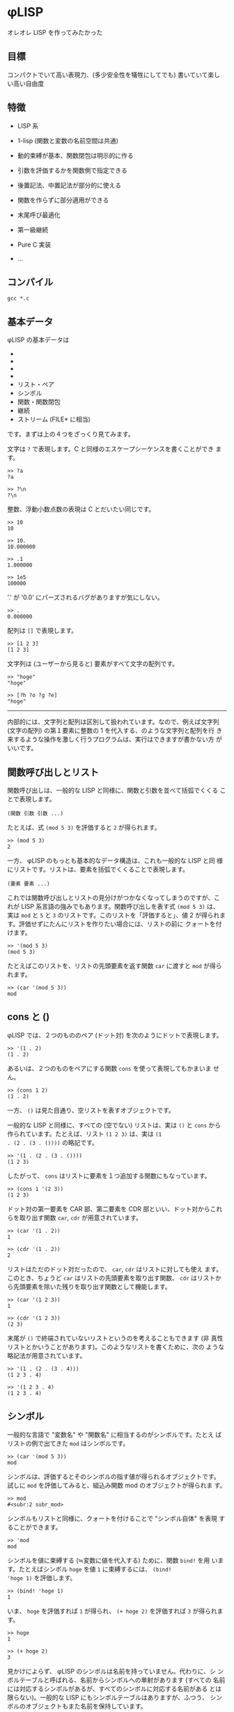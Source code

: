 * φLISP

オレオレ LISP を作ってみたかった

** 目標

コンパクトでいて高い表現力、(多少安全性を犠牲にしてでも) 書いていて楽し
い高い自由度

** 特徴

- LISP 系

- 1-lisp (関数と変数の名前空間は共通)

- 動的束縛が基本、関数閉包は明示的に作る

- 引数を評価するかを関数側で指定できる

- 後置記法、中置記法が部分的に使える

- 関数を作らずに部分適用ができる

- 末尾呼び最適化

- 第一級継続

- Pure C 実装

- ...

** コンパイル

: gcc *.c

** 基本データ

φLISP の基本データは

- * 文字
- * 整数
- * 浮動小数点数
- * 配列
- リスト・ペア
- シンボル
- 関数・関数閉包
- 継続
- ストリーム (FILE* に相当)

です。まずは上の４つをざっくり見てみます。

文字は =?= で表現します。C と同様のエスケープシーケンスを書くことができ
ます。

: >> ?a
: ?a

: >> ?\n
: ?\n

整数、浮動小数点数の表現は C とだいたい同じです。

: >> 10
: 10

: >> 10.
: 10.000000

: >> .1
: 1.000000

: >> 1e5
: 100000

'.' が '0.0' にパーズされるバグがありますが気にしない。

: >> .
: 0.000000

配列は =[]= で表現します。

: >> [1 2 3]
: [1 2 3]

文字列は (ユーザーから見ると) 要素がすべて文字の配列です。

: >> "hoge"
: "hoge"

: >> [?h ?o ?g ?e]
: "hoge"

-----

内部的には、文字列と配列は区別して扱われています。なので、例えば文字列
(文字の配列) の第１要素に整数の 1 を代入する、のような文字列と配列を行
き来するような操作を激しく行うプログラムは、実行はできますが書かない方
がいいです。

** 関数呼び出しとリスト

関数呼び出しは、一般的な LISP と同様に、関数と引数を並べて括弧でくくる
ことで表現します。

: (関数 引数 引数 ...)

たとえば、式 =(mod 5 3)= を評価すると =2= が得られます。

: >> (mod 5 3)
: 2

一方、 φLISP のもっとも基本的なデータ構造は、これも一般的な LISP と同
様にリストです。リストは、要素を括弧でくくることで表現します。

: (要素 要素 ...)

これでは関数呼び出しとリストの見分けがつかなくなってしまうのですが、こ
れが LISP 系言語の強みでもあります。関数呼び出しを表す式 =(mod 5 3)= は、
実は =mod= と =5= と =3= のリストです。このリストを「評価すると」、値
2 が得られます。評価せずにたんにリストを作りたい場合には、リストの前に
クォートを付けます。

: >> '(mod 5 3)
: (mod 5 3)

たとえばこのリストを、リストの先頭要素を返す関数 =car= に渡すと =mod=
が得られます。

: >> (car '(mod 5 3))
: mod

** cons と ()

φLISP では、２つのもののペア (ドット対) を次のようにドットで表現します。

: >> '(1 . 2)
: (1 . 2)

あるいは、２つのものをペアにする関数 =cons= を使って表現してもかまいま
せん。

: >> (cons 1 2)
: (1 . 2)

一方、 =()= は見た目通り、空リストを表すオブジェクトです。

一般的な LISP と同様に、すべての (空でない) リストは、実は =()= と
=cons= から作られています。たとえば、リスト =(1 2 3)= は、実は =(1
. (2 . (3 . ())))= の略記です。

: >> '(1 . (2 . (3 . ())))
: (1 2 3)

したがって、 =cons= はリストに要素を１つ追加する関数にもなっています。

: >> (cons 1 '(2 3))
: (1 2 3)

ドット対の第一要素を CAR 部、第二要素を CDR 部といい、ドット対からこれ
らを取り出す関数 =car=, =cdr= が用意されています。

: >> (car '(1 . 2))
: 1

: >> (cdr '(1 . 2))
: 2

リストはただのドット対だったので、 =car=, =cdr= はリストに対しても使え
ます。このとき、ちょうど =car= はリストの先頭要素を取り出す関数、
=cdr= はリストから先頭要素を除いた残りを取り出す関数として機能します。

: >> (car '(1 2 3))
: 1

: >> (cdr '(1 2 3))
: (2 3)

末尾が =()= で終端されていないリストというのを考えることもできます (非
真性リストとかいうことがあります)。このようなリストを書くために、次の
ような略記法が用意されています。

: >> '(1 . (2 . (3 . 4)))
: (1 2 3 . 4)

: >> '(1 2 3 . 4)
: (1 2 3 . 4)

** シンボル

一般的な言語で "変数名" や "関数名" に相当するのがシンボルです。たとえ
ばリストの例で出てきた =mod= はシンボルです。

: >> (car '(mod 5 3))
: mod

シンボルは、評価するとそのシンボルの指す値が得られるオブジェクトです。
試しに =mod= を評価してみると、組込み関数 mod のオブジェクトが得られま
す。

: >> mod
: #<subr:2 subr_mod>

シンボルもリストと同様に、クォートを付けることで "シンボル自体" を表現
することができます。

: >> 'mod
: mod

シンボルを値に束縛する (≒変数に値を代入する) ために、関数 =bind!= を用
います。たとえばシンボル =hoge= を値 =1= に束縛するには、 =(bind!
'hoge 1)= を評価します。

: >> (bind! 'hoge 1)
: 1

いま、 =hoge= を評価すれば =1= が得られ、 =(+ hoge 2)= を評価すれば
=3= が得られます。

: >> hoge
: 1

: >> (+ hoge 2)
: 3

見かけによらず、 φLISP のシンボルは名前を持っていません。代わりに、シ
ンボルテーブルと呼ばれる、名前からシンボルへの単射があります (すべての
名前には対応するシンボルがあるが、すべてのシンボルに対応する名前がある
とは限らない)。一般的な LISP にもシンボルテーブルはありますが、ふつう、
シンボルのオブジェクトもまた名前を保持しています。

名前からシンボルを取得するには関数 =intern= を、どの名前にも割り当てら
れていないシンボルを１つ取得するには関数 =gensym= を使います。

: >> (intern "hoge")
: hoge

: >> (gensym)
: #<symbol 0x600083fc0>

古い LISP とは異なり、 =(intern "hoge")= と =(intern "HOGE")= は別のシ
ンボルを返します。

** eval

(クォートされた) データを評価したくなったら、データの前にカンマを付けま
す。

: >> (bind! 'hoge '(mod 5 3))
: (mod 5 3)
: >> hoge
: (mod 5 3)
: >> ,hoge
: 2
: >> ,'(mod 5 3)
: 2

** 関数

一般的な LISP と同様に、 φLISP では関数は第一級のオブジェクトです。関
数を作るために、組み込み関数 =fn= を使います。

: >> (fn (x y) (+ x y))
: #<func:2 (+ ...)>

この関数は、２つの引数 =x=, =y= を受け取って、その和を返す関数です。ためし
に =2=, =3= を渡してみます。

: >> ((fn (x y) (+ x y)) 2 3)
: 5

関数も他の値と同じようにシンボルに束縛できます。

: >> (bind! 'add (fn (x y) (+ x y)))
: #<func:2 (+ ...)>
: >> (add 1 2)
: 3

不特定多数の引数を受け取る関数を、関数の引数リストに非真性リストを書く
ことで表現できます。

: >> (fn (x . y) x)
: #<func:1+ 0x600081ee0>

: >> ((fn (x . y) x) 1 2 3 4)
: 1

: >> ((fn (x . y) y) 1 2 3 4)
: (2 3 4)

** 名前受け取りをする関数

φLISP では、引数を評価するか否かを関数側から指定することができます。
引数リストの中で、評価せずに受け取りたい引数にカンマを付けます。

: >> ((fn (x) x) car)
: #<subr:1 subr_car>

: >> ((fn (,x) x) car)
: car

これを使って、たとえば次のような関数を定義することができます。

: >> (bind! 'define (fn (,var val) (bind! var val)))
: #<func:2 (bind! ...)>

: >> (define fuga 1)
: 1

: >> fuga
: 1

=(define a b)= はちょうど =(bind! 'a b)= と等価になっています。

-----

この構文を選んだのは、

: (fn (,x) ,x)

が

: (fn (x) x)

になって綺麗だからです。

φLISP には、名前受け取り関数がある代わりに、マクロはありません。古い
LISP の fexprに近いかな？

** 条件分岐

組込み関数 =if= は３つの引数を取り、そのうち後ろの２つは名前受け取りを
します。

: (fn (a ,b ,c) ...)

もし第一引数の評価値が () であれば式 =c= を、そうでなければ式 =b= を評
価し、得られた値を返します。

: >> (if () 1 2)
: 2

: >> (if 'a 1 2)
: 1

** 変数束縛と関数閉包

(;w;)

-----

デフォルトを動的束縛にして、必要なときだけ関数閉包を作れるようにしたい
なーと思っていたのですが、末尾呼び最適化まわりにまだバグがいます。。

デフォルトを動的束縛にしたいのは、組み込み関数なども含めてじゃんじゃん
再定義していけたほうが、安全ではないけど楽しいかなと思うからです。eval
再定義してなんか全然違うセマンティクスをねじ込んだり。古いLISP や
EmacsLisp の影響があると思います。

動的束縛なので、再帰関数は次のように定義できます。

: >> (bind! 'fact (fn (n) (if (= n 0) 1 (* n (fact (- n 1))))))
: #<func:1 (if ...)>

再帰的な関数閉包は、名前受け取り関数を使って不動点コンビネーターが実装
できる (はず)。

** 制御構造 / 第一級継続

=if= 以外の制御構造は =call-cc= だけです。だけですが、こいつは大域脱出
からコルーチンまでこなすすごい奴です。 C の =longjmp= の上位互換といえ
ばすごさが伝わるかもしれません。僕にはうまく説明できないので、詳しくは
他の資料を探してください。

: >> (call-cc (fn (cc) (+ 1 (cc 2))))
: 2

-----

=unwind-protect= は未実装ですが、いずれ実装します。

動的に束縛された変数があるときの CPS 変換がちょっと怖かったので、CPS変
換ではなくコールスタックを自前で管理する方法で実装しました。C の関数呼
び出しのしくみを使えないので、 evalが goto まみれになって大変でした。

** ファイル IO

省略。 Scheme のポートっぽい感じのことができ〼。

** 共有オブジェクトのロード

DLL を動的にロードして φLISP の関数として呼び出すことができます。

** 例外の扱い

制御構造は =call-cc= だけなので、例外処理のしくみは原則ありません。かわ
りに、失敗する可能性のある関数はエラー時に呼び出されるオブジェクトを
(任意に) 受け取ります。

たとえば、シンボルの束縛されている値を返す関数 =bound-value= は、シン
ボルが未束縛であればエラーになります。

: >> (bound-value 'hoge)
: ERROR: reference to unbound symbol.

が、 =bound-value= は２つ目の引数として、エラー時に呼び出される関数を与
えることができます。シンボルが未束縛のとき、失敗時の関数が与えられてい
るならば、この関数をエラーメッセージを引数として呼び出した結果が全体の
結果になります (引数の仕様は暫定)。

: >> (bound-value 'hoge (fn (x) x))
: "reference to unbound symbol"

たとえばエラー時の関数として =(fn (x) ())= を与えれば、「失敗時には
=()= を返す」という挙動を、

: >> (bound-value 'hoge (fn (x) ()))
: ()

あるいは継続を与えれば例外処理のような大域脱出を表現できます。

: >> (call-cc (fn (cc) (+ 1 (bound-value 'hoge cc))))
: "reference to unbound symbol."

** 末尾呼びの最適化

φLISP の処理系は真性に末尾再帰的です。すなわち、関数呼び出しを行うとき、
本当に必要がある場合にだけスタックを消費します。

たとえば次のコードは、スタックオーバーフローせずに無限ループします。

: >> (bind! 'loop (fn () (loop)))
: #<func:0 (loop ...)>
: >> (loop)

加えて、eval(,) 内の式の末尾位置での呼び出しも最適化されます。これはイ
ンタプリタならではな気がします。たぶん。

: >> (bind! 'loop (fn () ,'(loop)))
: #<func:0 (eval ...)>

…のはずだったんですが、なぜか途中で止まります…；ｘ； そのうち直します。

-----

動的束縛では末尾呼びの最適化は難しいんじゃないかと一瞬思ったのですが、
どうやらできるらしいことが LISP の古文書に載っていました
([[http://ci.nii.ac.jp/naid/110002720392]])。これを参考に実装してみたのです
が、今は虫がいます。

** Codez comme vous voulez

楽しい、自由度の高い言語にするために、 φLISP ではほかの LISP では認め
ていないような書き方をいくつか認めています。

*** 関数ブジェクトを作らない部分適用

関数適用において、引数の数が足りないとき、一般的な LISP ではエラーにな
ります。 φLISP では、これを部分適用として扱います。

たとえば、 =(cons 1)= は =(fn (x) (cons 1 x))= と等価です。

: >> (cons 1)
: #<func:(pa/#<subr:2 subr_cons>)>

: >> ((cons 1) 2)
: (1 . 2)

-----

内部的には、部分適用は関数オブジェクトとは別の特別なオブジェクトで管理
されているので、 =(cons 1)= はむしろ =(fn (x) (cons 1 x))= よりも効率が
いいです。

*** 中置記法

たとえば =(f 1)= をうっかり =(1 f)= と書いてしまうことはまずありません。
それならば、 =(1 f)= をエラーとするのではなく、この記法にもなにか意味を
与えたらどうか、というのが基本的なアイデアです。

φLISP では、整数・浮動小数点数に対する関数呼び出しを、次のルールで評価
します。

: (1 f x ...) = ((f 1 x) ...)
: (1 f)       = (fn (y) (f 1 y))
: (1)         = 1

たとえば、

: (1 + 2 + 3) = ((+ 1 2) + 3) = (3 + 3) = ((+ 3 3)) = (6) = 6

という具合です。これによって、 LISP の苦手な (?) 数式を、中置記法で書く
ことができます (そうするかどうかは自由です)。ただし、すべての演算子の優
先度が同じかつ左結合であることに注意してください。

２番目のルールは、数値の後に関数が１つだけ続いた場合には、これを後置記
法ではなく中置記法の部分適用として扱うことを表しています。この性質を使
うと、たとえば次のようなコード

: (filter (fn (x) (< 0 x)) '(-1 0 1 2)) => '(1 2)

を

: (filter (0 <) '(-1 0 1 2))

と書くことができます。

*** 後置記法

φLISP では、関数でも整数・浮動小数点数でもないオブジェクトの関数呼び出
しを、次のようなルールで評価します。

: ('(1 2 3) f ...) = ((f '(1 2 3)) ...)
: ('(1 2 3))       = '(1 2 3)

たとえば、

: ('(1 2 3) cdr car) = ((cdr '(1 2 3)) car) = ('(2 3) car) = ((car '(2 3))) = (2) = 2

となります。これによって、メソッドチェインのような書き方ができます。

: ("hoge fuga piyo" (split-string ?\s) car) => "hoge"

*** 述語はなるべく意味のある値を返す

引数を受け取って true または false (LISP 的には、 () かそれ以外) を返す
組込み関数は、なるべく意味の値を返すようになっています。たとえば、 =(<
1 2)= (中置記法を使えば、 =(1 < 2)=) の評価値は =2= です。この性質は次
のように利用できます。

: >> (1 < 2 < 3)
: 3

: >> (1 < 2 < 2)
: ()

*** シンボル以外のオブジェクトの束縛

一般的な LISP と異なり、 φLISP ではシンボル以外のオブジェクトも値に束
縛することができます。束縛された値は関数 =bound-value= で取り出すことが
できます。

: >> (bind! 'a 1)
: 1
: >> (bind! a 2)
: 2
: >> (bound-value 'a)
: 1
: >> (bound-value a)
: 2

何に使うかはまだよく考えていませんが、いつか何かの役に立つかもしれませ
ん。

** 組込み関数の全一覧

ソースコードからの抽出です。読みにくくてごめんなさい。

(nil? O) => an unspecified non-() value if O is (), or () otherwise.

(symbol? O) => O if O is a symbol, or () otherwise.

(gensym) => an uninterned symbol.

(intern NAME) => a symbol associated with NAME.

(bind! O1 [O2]) => bind O1 to object O2 in the innermost scope and
return O2. if O2 is omitted, bind O1 to ().

(set! O1 O2) => update binding of O1 to O2 and return O2. error if O1
is unbound.

(bound-value O [ERRORBACK]) => object which O is bound to. if O is
unbound, call ERRORBACK with error message, or error if ERRORBACK is
omitted.

(character? O) => O if O is a character, or () otherwise.

(char->int CHAR) => ASCII encode CHAR.

(int->char N) => ASCII decode N.

(integer? O) => O if O is an integer, or () otherwise.

(float? O) => O if O is a float, or () otherwise.

(mod INT1 INT2) => return (INT1 % INT2).

(/ INT1 INT2 ...) => return (INT1 / INT2 / ...).

(round NUM) => the largest integer no greater than NUM.

(+ NUM1 ...) => sum of NUM1, NUM2, ... . result is an integer iff
NUM1, NUM2, ... are all integer.

(* NUM1 ...) => product of NUM1, NUM2, ... . result is an integer iff
NUM1, NUM2, ... are all integer.

(- NUM1 NUM2 ...) => negate NUM1 or subtract NUM2 ... from
NUM1. result is an integer iff NUM1, NUM2 ... are all integers.

(div NUM1 NUM2 ...) => invert NUM1 or divide NUM1 with NUM2
... . result is always a float.

(<= NUM1 ...) => last number if NUM1 ... is weakly increasing, or ()
otherwise. if no numbers are given, return an unspecified non-()
value.

(< NUM1 ...) => last number if NUM1 ... is strongly increasing, or ()
otherwise. if no numbers are given, return an unspecified non-()
value.

(>= NUM1 ...) => last number if NUM1 ... is weakly decreasing, or ()
otherwise. if no numbers are given, return an unspecified non-()
value.

(> NUM1 ...) => last number if NUM1 ... is strongly decreasing, or ()
otherwise. if no numbers are given, return an unspecified non-()
value.

(stream? O) => O if O is a stream, or () otherwise.

(input-port) => current input port, which defaults to stdin.

(output-port) => current output port, which defaults to stdout.

(error-port) => current error port, which defaults to stderr.

(set-ports [ISTREAM OSTREAM ESTREAM]) => change input port to ISTREAM
(resp. output port, error port). some of arguments can be omitted or
(), which represents "no-change". (return value is unspecified)

(getc [ERRORBACK]) => get a character from input port. on failure,
ERRORBACK is called with error message, or error if ERRORBACK is
omitted.

(putc CHAR [ERRORBACK]) => write CHAR to output port and return
CHAR. on failure, ERRORBACK is called with error message, or error if
ERRORBACK is omitted.

(ungetc CHAR [ERRORBACK]) => unget CHAR from input stream and return
CHAR. when this subr is called multiple times without re-getting the
ungot char, behavior is not guaranteed. on failure, ERRORBACK is
called with error message, or error if ERRORBACK is omitted.

(open FILE [WRITABLE APPEND BINARY ERRORBACK]) => open a stream for
FILE. if WRITABLE is omitted or (), open FILE in read-only
mode. (resp. APPEND, BINARY)

(close! STREAM [ERRORBACK]) => close STREAM (return value is
unspecified). on failure, ERRORBACK is called with error message, or
error if ERRORBACK is omitted.

(cons? O) => O if O is a pair, or () otherwise.

(cons O1 O2) => pair of O1 and O2.

(car PAIR) => CAR part of PAIR. if PAIR is (), return ().

(cdr PAIR) => CDR part of PAIR. if PAIR is (), return ().

(setcar! PAIR NEWCAR) => set CAR part of PAIR to NEWCAR. return NEWCAR.

(setcdr! PAIR NEWCDR) => set CDR part of PAIR to NEWCDR. return NEWCDR.

(array? O) => O if O is an array, or () otherwise.

(make-array LENGTH [INIT]) => make an array of LENGTH slots which
defaults to INIT. if INIT is omitted, initialize with () instead.

(aref ARRAY N) => N-th element of ARRAY. error if N is negative or
greater than the length of ARRAY.

(aset! ARRAY N O) => set N-th element of ARRAY to O and return
O. error if O is negative or greater than the length of ARRAY.

(string? O) => O if O is a char-array, or () otherwise.

(function? O) => O iff O is a function, or () otherwise.

(fn ,FORMALS ,EXPR) => a function.

(closure? O) => O iff O is a function, or () otherwise.

(closure FN) => make a closure of function FN.

(subr? O) => O iff O is a subr (a compiled function), or () otherwise.

(dlsubr FILENAME SUBRNAME [ERRORBACK]) => load SUBRNAME from
FILENAME. on failure, ERRORBACK is called with error message, or error
if ERRORBACK is omitted.

(continuation? O) => O iff O is a continuation object, or ()
otherwise.

(eq O1 ...) => an unspecified non-() value if O1 ... are all the same
object, or () otherwise.

(char= CH1 ...) => last char if CH1 ... are all equal as chars, or ()
otherwise. if no characters are given, return an unspecified non-()
value.

(= NUM1 ...) => last number if NUM1 ... are all equal as numbers, or
() otherwise. if no numbers are given, return an unspecified non-()
value.

(print O) => print string representation of object O to output port
and return O.

(read [ERRORBACK]) => read an S-expression from input port. on
failure, ERRORBACK is called with error message, or error if ERRORBACK
is omitted.

(if COND ,THEN [,ELSE]) => if COND is non-(), evaluate THEN, else
evaluate ELSE. if ELSE is omitted, return ().

(evlis PROC EXPRS) => evaluate list of expressions in accordance with
evaluation rule of PROC.

(apply PROC ARGS) => apply ARGS to PROC.

(unwind-protect ,BODY ,AFTER) => evaluate BODY and then AFTER. when a
continuation is called in BODY, evaluate AFTER before winding the
continuation.

(call/cc FUNC) => evaluate BODY and then AFTER. when a continuation is
called in BODY, evaluate AFTER before winding the continuation.

(eval O [ERRORBACK]) => evaluate O. on failure, call ERRORBACK with
error message, or error if ERRORBACK is omitted.

(quote ,O) => O.

(error MSG) => print MSG to error port and quit.

** 今後やること

今の時点では完全にオモチャ処理系です。いろいろ直さねば…。

*** バグ

- REPL がハリボテなので束縛の管理が信用できない (末尾呼び最適化のせい)

- 保存した継続を起動するとなぜか引数が多すぎると言われる

- 関数閉包が作れてない？

- なんか挙動が変

: (bind! 'begin (fn ,x (if (nil? x) ()
:                          (if (nil? (cdr x)) (eval (car x))
:                          ((fn (_) (apply begin (cdr x))) (eval (car x)))))))

: (bind! 'loop (fn () ,'(loop)))

- int や float もすべてオブジェクトなので効率が悪い

*** 未実装

- evlis, unwind-protect

- GC

- コメント

** 影響を受けた言語

- Emacs Lisp
- Scheme
- TAO
- CommonLisp
- Smalltalk
- Lisp 1.5
- NewLisp
- UnCL
- Haskell
